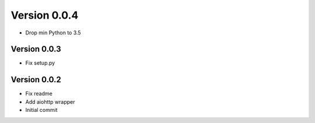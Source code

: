 Version 0.0.4
================================================================================

* Drop min Python to 3.5

Version 0.0.3
--------------------------------------------------------------------------------

* Fix setup.py

Version 0.0.2
--------------------------------------------------------------------------------

* Fix readme
* Add aiohttp wrapper
* Initial commit
